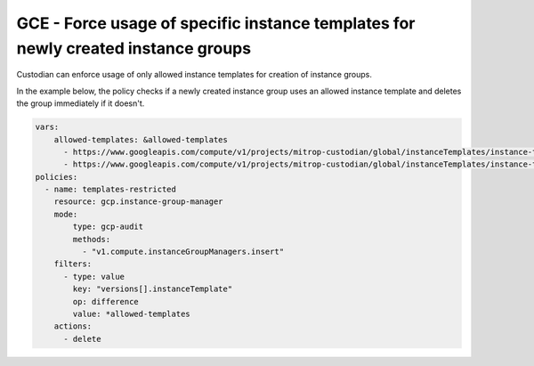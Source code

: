GCE - Force usage of specific instance templates for newly created instance groups
==================================================================================
Custodian can enforce usage of only allowed instance templates for creation of instance groups.

In the example below, the policy checks if a newly created instance group uses an allowed instance template and deletes the group immediately if it doesn't.

.. code-block:: yaml

    vars:
        allowed-templates: &allowed-templates
          - https://www.googleapis.com/compute/v1/projects/mitrop-custodian/global/instanceTemplates/instance-template-1
          - https://www.googleapis.com/compute/v1/projects/mitrop-custodian/global/instanceTemplates/instance-template-2
    policies:
      - name: templates-restricted
        resource: gcp.instance-group-manager
        mode:
            type: gcp-audit
            methods:
              - "v1.compute.instanceGroupManagers.insert"
        filters:
          - type: value
            key: "versions[].instanceTemplate"
            op: difference
            value: *allowed-templates
        actions:
          - delete